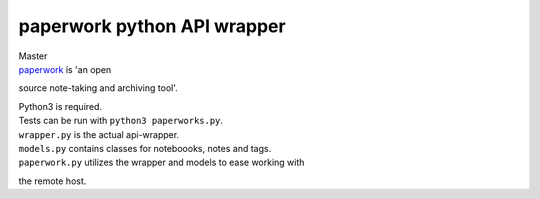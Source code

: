 paperwork python API wrapper
============================

| Master |Build Status|
| `paperwork <https://github.com/twostairs/paperwork>`__ is 'an open
source note-taking and archiving tool'.

| Python3 is required.
| Tests can be run with ``python3 paperworks.py``.

| ``wrapper.py`` is the actual api-wrapper.
| ``models.py`` contains classes for noteboooks, notes and tags.
| ``paperwork.py`` utilizes the wrapper and models to ease working with
the remote host.

.. |Build Status| image:: https://travis-ci.org/ntnn/paperwork.py.svg?branch=master
   :target: https://travis-ci.org/ntnn/paperwork.py
